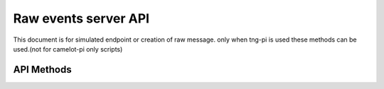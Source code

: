 *********************
Raw events server API
*********************

This document is for simulated endpoint or creation of raw message.
only when tng-pi is used these methods can be used.(not for camelot-pi only scripts)

-----------
API Methods
-----------
.. automethod:: camelot.tngdevice.camelot_server.CamelotServer.create_out_action_set
.. automethod:: camelot.tngdevice.camelot_server.CamelotServer.create_in_action_set
